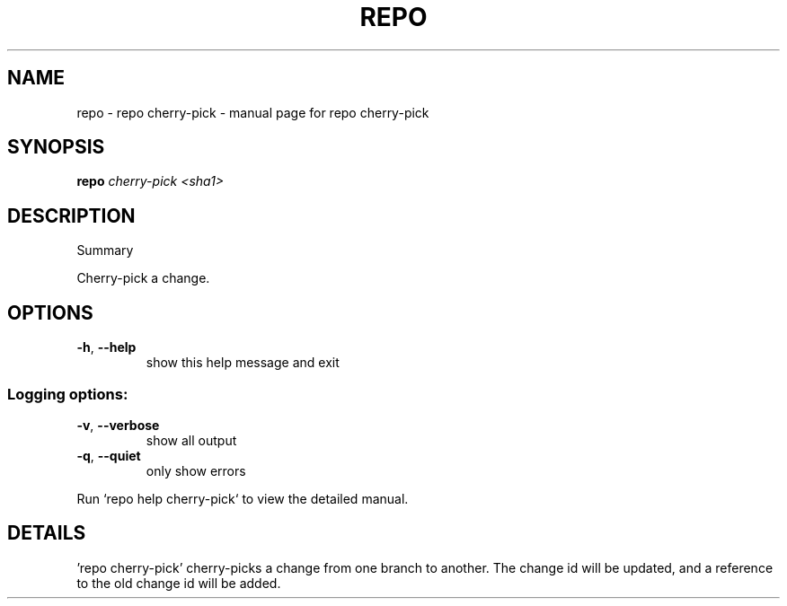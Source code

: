 .\" DO NOT MODIFY THIS FILE!  It was generated by help2man.
.TH REPO "1" "July 2021" "repo cherry-pick" "Repo Manual"
.SH NAME
repo \- repo cherry-pick - manual page for repo cherry-pick
.SH SYNOPSIS
.B repo
\fI\,cherry-pick <sha1>\/\fR
.SH DESCRIPTION
Summary
.PP
Cherry\-pick a change.
.SH OPTIONS
.TP
\fB\-h\fR, \fB\-\-help\fR
show this help message and exit
.SS Logging options:
.TP
\fB\-v\fR, \fB\-\-verbose\fR
show all output
.TP
\fB\-q\fR, \fB\-\-quiet\fR
only show errors
.PP
Run `repo help cherry\-pick` to view the detailed manual.
.SH DETAILS
.PP
\&'repo cherry\-pick' cherry\-picks a change from one branch to another. The change
id will be updated, and a reference to the old change id will be added.
